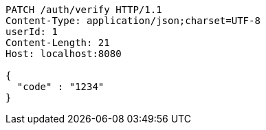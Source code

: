 [source,http,options="nowrap"]
----
PATCH /auth/verify HTTP/1.1
Content-Type: application/json;charset=UTF-8
userId: 1
Content-Length: 21
Host: localhost:8080

{
  "code" : "1234"
}
----